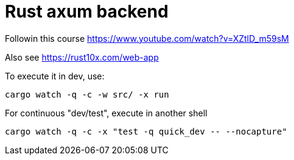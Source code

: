 = Rust axum backend

Followin this course https://www.youtube.com/watch?v=XZtlD_m59sM

Also see https://rust10x.com/web-app

To execute it in dev, use:

[,bash]
----
cargo watch -q -c -w src/ -x run
----


For continuous "dev/test", execute in another shell

[,bash]
----
cargo watch -q -c -x "test -q quick_dev -- --nocapture"
----

